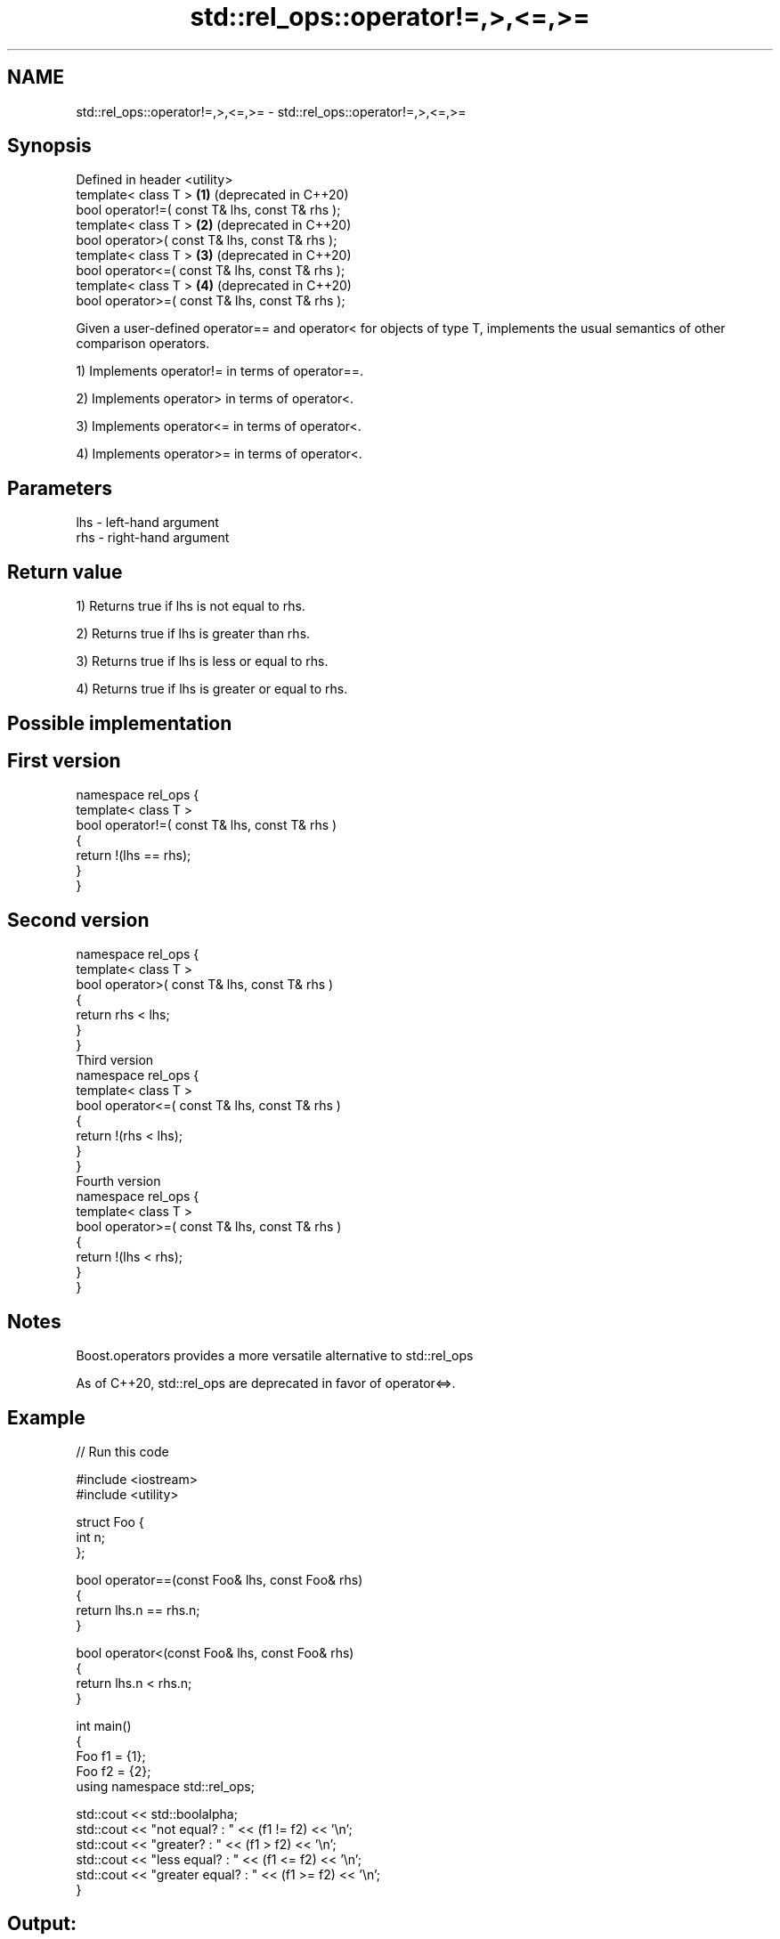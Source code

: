 .TH std::rel_ops::operator!=,>,<=,>= 3 "2020.03.24" "http://cppreference.com" "C++ Standard Libary"
.SH NAME
std::rel_ops::operator!=,>,<=,>= \- std::rel_ops::operator!=,>,<=,>=

.SH Synopsis
   Defined in header <utility>
   template< class T >                            \fB(1)\fP (deprecated in C++20)
   bool operator!=( const T& lhs, const T& rhs );
   template< class T >                            \fB(2)\fP (deprecated in C++20)
   bool operator>( const T& lhs, const T& rhs );
   template< class T >                            \fB(3)\fP (deprecated in C++20)
   bool operator<=( const T& lhs, const T& rhs );
   template< class T >                            \fB(4)\fP (deprecated in C++20)
   bool operator>=( const T& lhs, const T& rhs );

   Given a user-defined operator== and operator< for objects of type T, implements the usual semantics of other comparison operators.

   1) Implements operator!= in terms of operator==.

   2) Implements operator> in terms of operator<.

   3) Implements operator<= in terms of operator<.

   4) Implements operator>= in terms of operator<.

.SH Parameters

   lhs - left-hand argument
   rhs - right-hand argument

.SH Return value

   1) Returns true if lhs is not equal to rhs.

   2) Returns true if lhs is greater than rhs.

   3) Returns true if lhs is less or equal to rhs.

   4) Returns true if lhs is greater or equal to rhs.

.SH Possible implementation

.SH First version
   namespace rel_ops {
       template< class T >
       bool operator!=( const T& lhs, const T& rhs )
       {
           return !(lhs == rhs);
       }
   }
.SH Second version
   namespace rel_ops {
       template< class T >
       bool operator>( const T& lhs, const T& rhs )
       {
           return rhs < lhs;
       }
   }
                     Third version
   namespace rel_ops {
       template< class T >
       bool operator<=( const T& lhs, const T& rhs )
       {
           return !(rhs < lhs);
       }
   }
                     Fourth version
   namespace rel_ops {
       template< class T >
       bool operator>=( const T& lhs, const T& rhs )
       {
           return !(lhs < rhs);
       }
   }

.SH Notes

   Boost.operators provides a more versatile alternative to std::rel_ops

   As of C++20, std::rel_ops are deprecated in favor of operator<=>.

.SH Example

   
// Run this code

 #include <iostream>
 #include <utility>

 struct Foo {
     int n;
 };

 bool operator==(const Foo& lhs, const Foo& rhs)
 {
     return lhs.n == rhs.n;
 }

 bool operator<(const Foo& lhs, const Foo& rhs)
 {
     return lhs.n < rhs.n;
 }

 int main()
 {
     Foo f1 = {1};
     Foo f2 = {2};
     using namespace std::rel_ops;

     std::cout << std::boolalpha;
     std::cout << "not equal?     : " << (f1 != f2) << '\\n';
     std::cout << "greater?       : " << (f1 > f2) << '\\n';
     std::cout << "less equal?    : " << (f1 <= f2) << '\\n';
     std::cout << "greater equal? : " << (f1 >= f2) << '\\n';
 }

.SH Output:

 not equal?     : true
 greater?       : false
 less equal?    : true
 greater equal? : false
